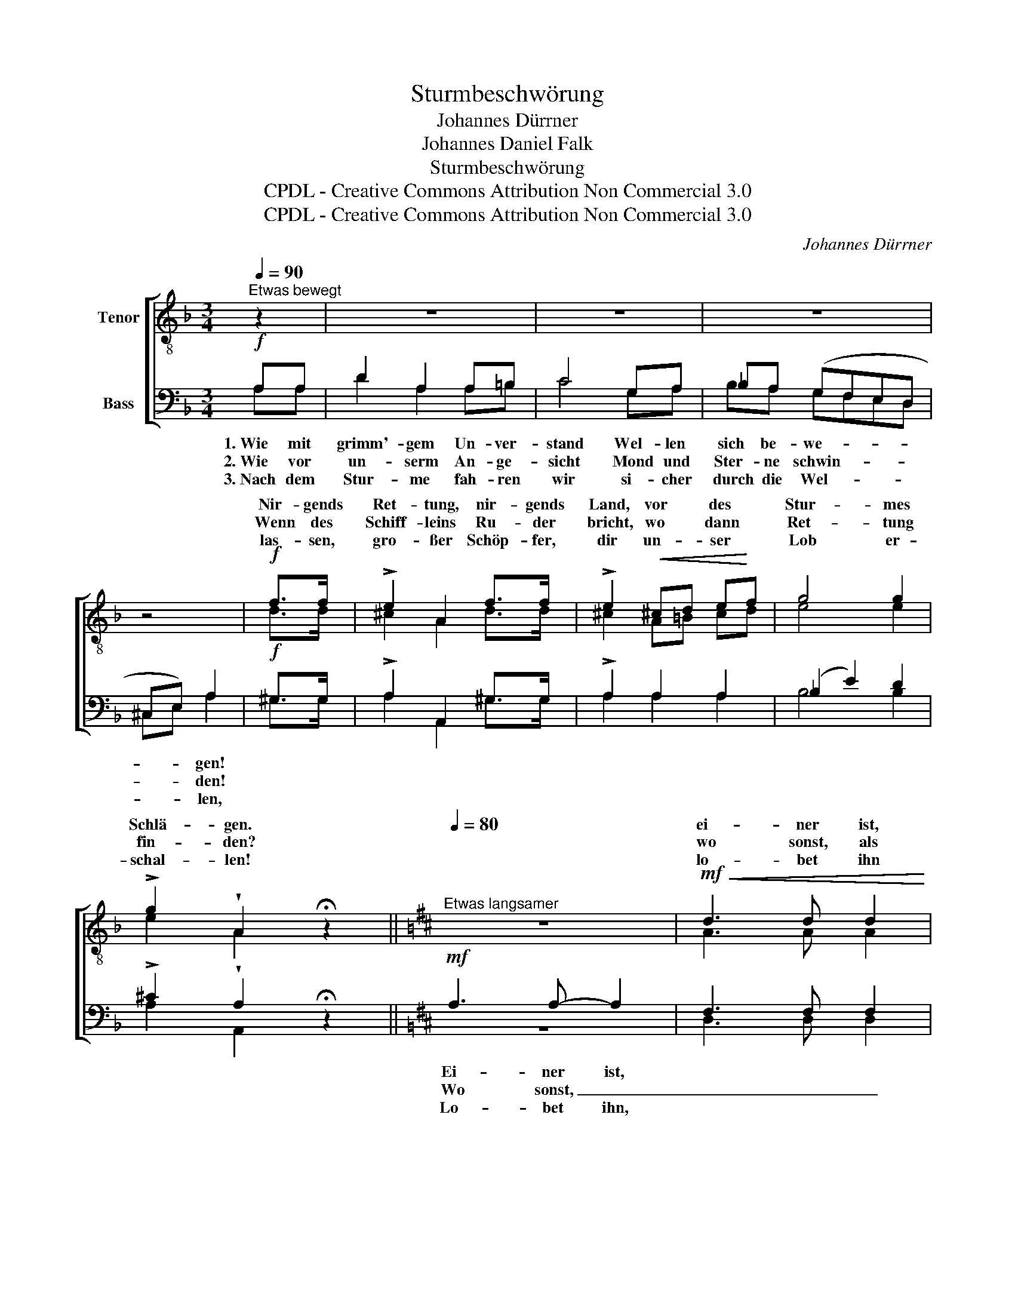 X:1
T:Sturmbeschwörung
T:Johannes Dürrner
T:Johannes Daniel Falk
T:Sturmbeschwörung
T:CPDL - Creative Commons Attribution Non Commercial 3.0
T:CPDL - Creative Commons Attribution Non Commercial 3.0
C:Johannes Dürrner
Z:Johannes Daniel Falk
Z:CPDL - Creative Commons Attribution Non Commercial 3.0
%%score [ ( 1 2 ) ( 3 4 ) ]
L:1/8
Q:1/4=90
M:3/4
K:F
V:1 treble-8 nm="Tenor"
V:2 treble-8 
V:3 bass nm="Bass"
V:4 bass 
V:1
"^Etwas bewegt" z2 | z6 | z6 | z6 | z4 |!f! f>f | !>!e2 A2 f>f | !>!e2!<(! ^cd e!<)!f | g4 g2 | %9
w: |||||Nir- gends|Ret- tung, nir- gends|Land, vor * des *|Stur- mes|
w: |||||Wenn des|Schiff- leins Ru- der|bricht, wo * dann *|Ret- tung|
w: |||||las- sen,|gro- ßer Schöp- fer,|dir un- * ser *|Lob er-|
 !>!g2 !wedge!A2 !fermata!z2 ||[K:D][Q:1/4=80]"^Etwas langsamer" z6 |!mf!!<(! d3 d d2 | %12
w: Schlä- gen.||ei- ner ist,|
w: fin- den?||wo sonst, als|
w: schal- len!||lo- bet ihn|
 d2!<)! d2 e2 | f6 |!mf! z6 | g3!<(! g f2 | e2 d2!<)! e2 | f4"^Soli" z2 | z6 | z4!pp!"^Tutti" F2 | %20
w: der in der|Nacht,||Ei- ner ist,|der uns be-|wacht,||Christ,|
w: nur bei dem|Herrn!||seht ihr nicht|den A- bend-|stern?|||
w: mit Herz und|Mund!||lo- bet ihn|zu je- der|Stund',|||
 f4 d2 | c4!p! f2 |!<(! (f2 d2 e2 | f2!<)! a2) d2 |!f! f6- | f2- f2!>(! e2 | !fermata!d4!>)! z2 |] %27
w: Ky- ri-|e! Komm,|komm _ _|_ _ zu|uns|_ _ die|See!|
w: |* Er-|schein _ _|_ _ uns|auf|_ _ der|See!|
w: |* Ja|dir _ _|_ _ ge-|horcht|_ _ die|See!|
V:2
 x2 | x6 | x6 | x6 | x4 | d>d | ^c2 A2 d>d | ^c2 A=B cd | e4 e2 | e2 A2 x2 ||[K:D] x6 | A3 A A2 | %12
w: ||||||||||||
w: ||||||||||||
w: ||||||||||||
 B2 B2 c2 | d6 | d3 d d2 | d3 d d2 | B2 B2 B2 | c4 x2 | x6 | x4 F2 | d4 B2 | ^A4 F2 | (d2 =A2 c2 | %23
w: ||Ei- ner ist,|||||||||
w: ||Seht ihr nicht,|||||||||
w: ||Lo- bet ihn,|||||||||
 d2 e2) d2 | d6- | d2- d2 c2 | A4 x2 |] %27
w: ||* auf *||
w: ||||
w: ||||
V:3
!f! A,A, | D2 A,2 A,=B, | C4 G,A, | _B,A, (G,F,E,D, | ^C,E,) A,2 |!f! ^G,>G, | !>!A,2 A,,2 ^G,>G, | %7
w: 1.~Wie mit|grimm'- gem Un- ver-|stand Wel- len|sich be- we- * * *|* * gen!|||
w: 2.~Wie vor|un- serm An- ge-|sicht Mond und|Ster- ne schwin- * * *|* * den!|||
w: 3.~Nach dem|Stur- me fah- ren|wir si- cher|durch die Wel- * * *|* * len,|||
 !>!A,2 A,2 A,2 | (_B,2 E2) D2 | !>!^C2 !wedge!A,2 !fermata!z2 ||[K:D]!mf! A,3 A,- A,2 | %11
w: |||Ei- ner ist,|
w: |||Wo sonst, _|
w: |||Lo- bet ihn,|
 F,3 F, F,2 | F,2 F,2 A,2 | A,6 | z6 | B,3 B, A,2 | G,2 B,2 B,2 | ^A,4!p! F,2 | C4 ^A,2 | %19
w: ||||||* 1\-3.~Christ,|Ky- ri-|
w: _ _ _||||||||
w: ||||||||
 F,4!pp! F,2 | F,4 F,2 | F,4!p! F,2 | (=A,2 F,2 A,2 | D2 C2) B,2 |!f! A,6- | A,2- A,2 G,2 | %26
w: e! *|||||||
w: |||||||
w: |||||||
 !fermata!F,4 z2 |] %27
w: |
w: |
w: |
V:4
 A,A, | D2 A,2 A,=B, | C4 G,A, | B,A, G,F,E,D, | ^C,E, A,2 | ^G,>G, | A,2 A,,2 ^G,>G, | %7
 A,2 A,2 A,2 | B,4 B,2 | A,2 A,,2 x2 ||[K:D] z6 | D,3 D, D,2 | B,,2 B,,2 A,,2 | D,6 | x6 | %15
 B,3 B, A,2 | G,2 G,2 G,2 | F,4 z2 | z6 | z4 F,2 | B,,4 D,2 | F,4 F,2 | (D,6 | D,4) D,2 | %24
 (D,2 C,2 B,,2 | A,,2-) A,,2 A,,2 | D,4 x2 |] %27

